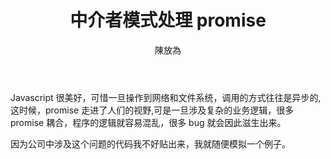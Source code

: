 #+TITLE:  中介者模式处理 promise
#+AUTHOR: 陳放為

Javascript 很美好，可惜一旦操作到网络和文件系统，调用的方式往往是异步的,这时候，promise 走进了人们的视野,可是一旦涉及复杂的业务逻辑，很多 promise 耦合，程序的逻辑就容易混乱，很多 bug 就会因此滋生出来。

因为公司中涉及这个问题的代码我不好贴出来，我就随便模拟一个例子。





